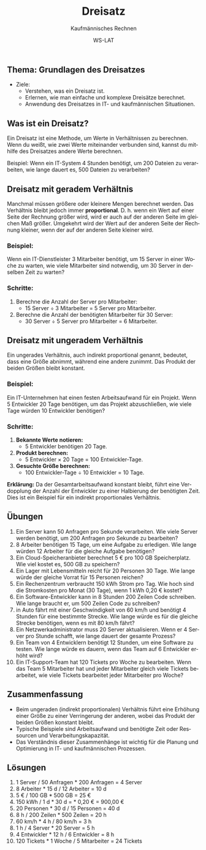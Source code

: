 :LaTeX_PROPERTIES:
#+LANGUAGE: de
#+OPTIONS: d:nil todo:nil pri:nil tags:nil
#+OPTIONS: H:4
#+LaTeX_CLASS: orgstandard
#+LaTeX_CMD: xelatex
#+LATEX_HEADER: \usepackage{listings}
:END:

:REVEAL_PROPERTIES:
#+REVEAL_ROOT: https://cdn.jsdelivr.net/npm/reveal.js
#+REVEAL_REVEAL_JS_VERSION: 4
#+REVEAL_THEME: league
#+REVEAL_EXTRA_CSS: ./mystyle.css
#+REVEAL_HLEVEL: 2
#+OPTIONS: timestamp:nil toc:nil num:nil
:END:

#+TITLE: Dreisatz
#+SUBTITLE: Kaufmännisches Rechnen
#+AUTHOR: WS-LAT


** Thema: Grundlagen des Dreisatzes


 * Ziele:
   * Verstehen, was ein Dreisatz ist.
   * Erlernen, wie man einfache und komplexe Dreisätze berechnet.
   * Anwendung des Dreisatzes in IT- und kaufmännischen Situationen.

** Was ist ein Dreisatz?

Ein Dreisatz ist eine Methode, um Werte in Verhältnissen zu berechnen. Wenn du weißt, wie zwei Werte miteinander verbunden sind, kannst du mithilfe des Dreisatzes andere Werte berechnen.

Beispiel: Wenn ein IT-System 4 Stunden benötigt, um 200 Dateien zu verarbeiten, wie lange dauert es, 500 Dateien zu verarbeiten?

** Dreisatz mit geradem Verhältnis
Manchmal müssen größere oder kleinere Mengen berechnet werden. Das Verhältnis bleibt jedoch immer *proportional*. D. h. wenn ein Wert auf einer Seite der Rechnung größer wird, wird er auch auf der anderen Seite im gleichen Maß größer. Umgekehrt wird der Wert auf der anderen Seite der Rechnung kleiner, wenn der auf der anderen Seite kleiner wird.

#+REVEAL: split
#+ATTR_HTML: :width 50%
#+ATTR_LATEX: :width .65\linewidth :placement [!htpb]
#+ATTR_ORG: :width 700
[[file:Bilder/Dreisatz_gerades_Verhältnis.png]]

*** Beispiel: 
Wenn ein IT-Dienstleister 3 Mitarbeiter benötigt, um 15 Server in einer Woche zu warten, wie viele Mitarbeiter sind notwendig, um 30 Server in derselben Zeit zu warten?

*** Schritte:
1. Berechne die Anzahl der Server pro Mitarbeiter:
   - 15 Server ÷ 3 Mitarbeiter = 5 Server pro Mitarbeiter.
2. Berechne die Anzahl der benötigten Mitarbeiter für 30 Server:
   - 30 Server ÷ 5 Server pro Mitarbeiter = 6 Mitarbeiter.

** Dreisatz mit ungeradem Verhältnis
Ein ungerades Verhältnis, auch indirekt proportional genannt, bedeutet, dass eine Größe abnimmt, während eine andere zunimmt. Das Produkt der beiden Größen bleibt konstant.

#+REVEAL: split
#+ATTR_HTML: :width 50%
#+ATTR_LATEX: :width .65\linewidth :placement [!htpb]
#+ATTR_ORG: :width 700
[[file:Bilder/Dreisatz_ungerades_Verhältnis.png]]

*** Beispiel:
Ein IT-Unternehmen hat einen festen Arbeitsaufwand für ein Projekt. Wenn 5 Entwickler 20 Tage benötigen, um das Projekt abzuschließen, wie viele Tage würden 10 Entwickler benötigen?

*** Schritte:
1. **Bekannte Werte notieren:**
   - 5 Entwickler benötigen 20 Tage.

2. **Produkt berechnen:**
   - 5 Entwickler × 20 Tage = 100 Entwickler-Tage.

3. **Gesuchte Größe berechnen:**
   - 100 Entwickler-Tage ÷ 10 Entwickler = 10 Tage.

**Erklärung:**
Da der Gesamtarbeitsaufwand konstant bleibt, führt eine Verdopplung der Anzahl der Entwickler zu einer Halbierung der benötigten Zeit. Dies ist ein Beispiel für ein indirekt proportionales Verhältnis.

** Übungen
  1) Ein Server kann 50 Anfragen pro Sekunde verarbeiten. Wie viele Server werden benötigt, um 200 Anfragen pro Sekunde zu bearbeiten?
  2) 8 Arbeiter benötigen 15 Tage, um eine Aufgabe zu erledigen. Wie lange würden 12 Arbeiter für die gleiche Aufgabe benötigen? 
  3) Ein Cloud-Speicheranbieter berechnet 5 € pro 100 GB Speicherplatz. Wie viel kostet es, 500 GB zu speichern?
  4) Ein Lager mit Lebensmitteln reicht für 20 Personen 30 Tage. Wie lange würde der gleiche Vorrat für 15 Personen reichen?
  5) Ein Rechenzentrum verbraucht 150 kWh Strom pro Tag. Wie hoch sind die Stromkosten pro Monat (30 Tage), wenn 1 kWh 0,20 € kostet?
  6) Ein Software-Entwickler kann in 8 Stunden 200 Zeilen Code schreiben. Wie lange braucht er, um 500 Zeilen Code zu schreiben?
  7) in Auto fährt mit einer Geschwindigkeit von 60 km/h und benötigt 4 Stunden für eine bestimmte Strecke. Wie lange würde es für die gleiche Strecke benötigen, wenn es mit 80 km/h fährt? 
  8) Ein Netzwerkadministrator muss 20 Server aktualisieren. Wenn er 4 Server pro Stunde schafft, wie lange dauert der gesamte Prozess?
  9) Ein Team von 4 Entwicklern benötigt 12 Stunden, um eine Software zu testen. Wie lange würde es dauern, wenn das Team auf 6 Entwickler erhöht wird?
  10) Ein IT-Support-Team hat 120 Tickets pro Woche zu bearbeiten. Wenn das Team 5 Mitarbeiter hat und jeder Mitarbeiter gleich viele Tickets bearbeitet, wie viele Tickets bearbeitet jeder Mitarbeiter pro Woche?

** Zusammenfassung
- Beim ungeraden (indirekt proportionalen) Verhältnis führt eine Erhöhung einer Größe zu einer Verringerung der anderen, wobei das Produkt der beiden Größen konstant bleibt.
- Typische Beispiele sind Arbeitsaufwand und benötigte Zeit oder Ressourcen und Verarbeitungskapazität.
- Das Verständnis dieser Zusammenhänge ist wichtig für die Planung und Optimierung in IT- und kaufmännischen Prozessen.

#+LATEX: \clearpage
#+ATTR_HTML: :width 50%
#+ATTR_LATEX: :width .65\linewidth :placement [!htpb]
#+ATTR_ORG: :width 700
[[file:Bilder/Dreisatz_Comic.png]]

** Lösungen
  1) 1 Server / 50 Anfragen * 200 Anfragen = 4 Server
  2) 8 Arbeiter * 15 d / 12 Arbeiter = 10 d
  3) 5 € / 100 GB * 500 GB = 25 €
  4) 150 kWh / 1 d * 30 d =  * 0,20 € = 900,00 €
  5) 20 Personen * 30 d / 15 Personen = 40 d
  6) 8 h / 200 Zeilen * 500 Zeilen = 20 h
  7) 60 km/h * 4 h / 80 km/h = 3 h
  8) 1 h / 4 Server * 20 Server = 5 h
  9) 4 Entwickler * 12 h / 6 Entwickler = 8 h
  10) 120 Tickets * 1 Woche / 5 Mitarbeiter = 24 Tickets

